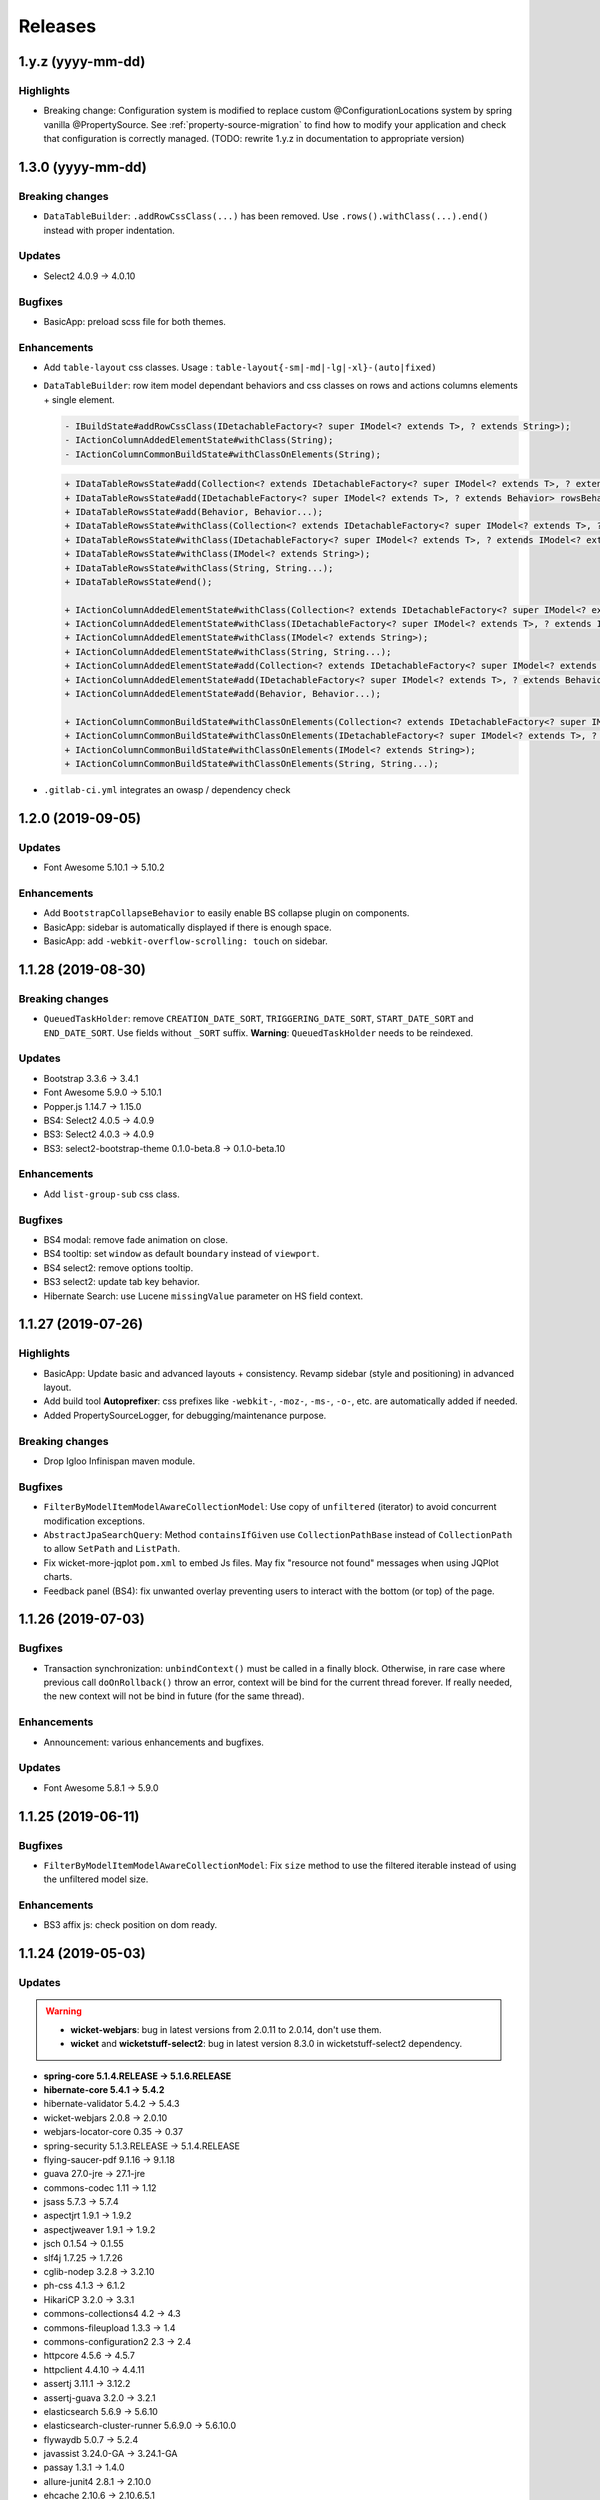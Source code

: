 ########
Releases
########

.. _v1.y.z:

1.y.z (yyyy-mm-dd)
###################

Highlights
**********

* Breaking change: Configuration system is modified to
  replace custom @ConfigurationLocations system by spring vanilla
  @PropertySource. See :ref:`property-source-migration` to find how to modify
  your application and check that configuration is correctly managed.
  (TODO: rewrite 1.y.z in documentation to appropriate version)

.. _v1.3.0:

1.3.0 (yyyy-mm-dd)
##################

Breaking changes
****************

* ``DataTableBuilder``: ``.addRowCssClass(...)`` has been removed. Use
  ``.rows().withClass(...).end()`` instead with proper indentation.

Updates
*******

* Select2 4.0.9 -> 4.0.10

Bugfixes
********

* BasicApp: preload scss file for both themes.

Enhancements
************

* Add ``table-layout`` css classes.
  Usage : ``table-layout{-sm|-md|-lg|-xl}-(auto|fixed)``
* ``DataTableBuilder``: row item model dependant behaviors and css classes
  on rows and actions columns elements + single element.

  .. code-block:: text

    - IBuildState#addRowCssClass(IDetachableFactory<? super IModel<? extends T>, ? extends String>);
    - IActionColumnAddedElementState#withClass(String);
    - IActionColumnCommonBuildState#withClassOnElements(String);

  .. code-block:: text

    + IDataTableRowsState#add(Collection<? extends IDetachableFactory<? super IModel<? extends T>, ? extends Behavior>>);
    + IDataTableRowsState#add(IDetachableFactory<? super IModel<? extends T>, ? extends Behavior> rowsBehaviorFactory);
    + IDataTableRowsState#add(Behavior, Behavior...);
    + IDataTableRowsState#withClass(Collection<? extends IDetachableFactory<? super IModel<? extends T>, ? extends IModel<? extends String>>>);
    + IDataTableRowsState#withClass(IDetachableFactory<? super IModel<? extends T>, ? extends IModel<? extends String>>);
    + IDataTableRowsState#withClass(IModel<? extends String>);
    + IDataTableRowsState#withClass(String, String...);
    + IDataTableRowsState#end();

    + IActionColumnAddedElementState#withClass(Collection<? extends IDetachableFactory<? super IModel<? extends T>, ? extends IModel<? extends String>>>);
    + IActionColumnAddedElementState#withClass(IDetachableFactory<? super IModel<? extends T>, ? extends IModel<? extends String>>);
    + IActionColumnAddedElementState#withClass(IModel<? extends String>);
    + IActionColumnAddedElementState#withClass(String, String...);
    + IActionColumnAddedElementState#add(Collection<? extends IDetachableFactory<? super IModel<? extends T>, ? extends Behavior>>);
    + IActionColumnAddedElementState#add(IDetachableFactory<? super IModel<? extends T>, ? extends Behavior>);
    + IActionColumnAddedElementState#add(Behavior, Behavior...);

    + IActionColumnCommonBuildState#withClassOnElements(Collection<? extends IDetachableFactory<? super IModel<? extends T>, ? extends IModel<? extends String>>>);
    + IActionColumnCommonBuildState#withClassOnElements(IDetachableFactory<? super IModel<? extends T>, ? extends IModel<? extends String>>);
    + IActionColumnCommonBuildState#withClassOnElements(IModel<? extends String>);
    + IActionColumnCommonBuildState#withClassOnElements(String, String...);

* ``.gitlab-ci.yml`` integrates an owasp / dependency check

.. _v1.2.0:

1.2.0 (2019-09-05)
##################

Updates
*******

* Font Awesome 5.10.1 -> 5.10.2

Enhancements
************

* Add ``BootstrapCollapseBehavior`` to easily enable BS collapse plugin on
  components.
* BasicApp: sidebar is automatically displayed if there is enough space.
* BasicApp: add ``-webkit-overflow-scrolling: touch`` on sidebar.

.. _v1.1.28:

1.1.28 (2019-08-30)
###################

Breaking changes
****************

* ``QueuedTaskHolder``: remove ``CREATION_DATE_SORT``, ``TRIGGERING_DATE_SORT``,
  ``START_DATE_SORT`` and ``END_DATE_SORT``. Use fields without ``_SORT``
  suffix. **Warning**: ``QueuedTaskHolder`` needs to be reindexed.

Updates
*******

* Bootstrap 3.3.6 -> 3.4.1
* Font Awesome 5.9.0 -> 5.10.1
* Popper.js 1.14.7 -> 1.15.0
* BS4: Select2 4.0.5 -> 4.0.9
* BS3: Select2 4.0.3 -> 4.0.9
* BS3: select2-bootstrap-theme 0.1.0-beta.8 -> 0.1.0-beta.10

Enhancements
************

* Add ``list-group-sub`` css class.

Bugfixes
********

* BS4 modal: remove fade animation on close.
* BS4 tooltip: set ``window`` as default ``boundary`` instead of ``viewport``.
* BS4 select2: remove options tooltip.
* BS3 select2: update tab key behavior.
* Hibernate Search: use Lucene ``missingValue`` parameter on HS field context.

.. _v1.1.27:

1.1.27 (2019-07-26)
###################

Highlights
**********

* BasicApp: Update basic and advanced layouts + consistency.
  Revamp sidebar (style and positioning) in advanced layout.
* Add build tool **Autoprefixer**: css prefixes like ``-webkit-``, ``-moz-``,
  ``-ms-``, ``-o-``, etc. are automatically added if needed.
* Added PropertySourceLogger, for debugging/maintenance purpose.

Breaking changes
****************

* Drop Igloo Infinispan maven module.

Bugfixes
********

* ``FilterByModelItemModelAwareCollectionModel``: Use copy of ``unfiltered``
  (iterator) to avoid concurrent modification exceptions.
* ``AbstractJpaSearchQuery``: Method ``containsIfGiven`` use
  ``CollectionPathBase`` instead of ``CollectionPath`` to allow ``SetPath``
  and ``ListPath``.
* Fix wicket-more-jqplot ``pom.xml`` to embed Js files. May fix "resource
  not found" messages when using JQPlot charts.
* Feedback panel (BS4): fix unwanted overlay preventing users to interact with
  the bottom (or top) of the page.

.. _v1.1.26:

1.1.26 (2019-07-03)
###################

Bugfixes
********

* Transaction synchronization: ``unbindContext()`` must be called in a finally
  block. Otherwise, in rare case where previous call ``doOnRollback()`` throw
  an error, context will be bind for the current thread forever. If really
  needed, the new context will not be bind in future (for the same thread).

Enhancements
************

* Announcement: various enhancements and bugfixes.

Updates
*******

* Font Awesome 5.8.1 -> 5.9.0

.. _v1.1.25:

1.1.25 (2019-06-11)
###################

Bugfixes
********

* ``FilterByModelItemModelAwareCollectionModel``: Fix ``size`` method to use
  the filtered iterable instead of using the unfiltered model size.

Enhancements
************

* BS3 affix js: check position on dom ready.

.. _v1.1.24:

1.1.24 (2019-05-03)
###################

Updates
*******

.. warning::
  - **wicket-webjars**: bug in latest versions from 2.0.11 to 2.0.14,
    don't use them.

  - **wicket** and **wicketstuff-select2**: bug in latest version 8.3.0 in
    wicketstuff-select2 dependency.

* **spring-core 5.1.4.RELEASE -> 5.1.6.RELEASE**
* **hibernate-core 5.4.1 -> 5.4.2**
* hibernate-validator 5.4.2 -> 5.4.3
* wicket-webjars 2.0.8 -> 2.0.10
* webjars-locator-core 0.35 -> 0.37
* spring-security 5.1.3.RELEASE -> 5.1.4.RELEASE
* flying-saucer-pdf 9.1.16 -> 9.1.18
* guava 27.0-jre -> 27.1-jre
* commons-codec 1.11 -> 1.12
* jsass 5.7.3 -> 5.7.4
* aspectjrt 1.9.1 -> 1.9.2
* aspectjweaver 1.9.1 -> 1.9.2
* jsch 0.1.54 -> 0.1.55
* slf4j 1.7.25 -> 1.7.26
* cglib-nodep 3.2.8 -> 3.2.10
* ph-css 4.1.3 -> 6.1.2
* HikariCP 3.2.0 -> 3.3.1
* commons-collections4 4.2 -> 4.3
* commons-fileupload 1.3.3 -> 1.4
* commons-configuration2 2.3 -> 2.4
* httpcore 4.5.6 -> 4.5.7
* httpclient 4.4.10 -> 4.4.11
* assertj 3.11.1 -> 3.12.2
* assertj-guava 3.2.0 -> 3.2.1
* elasticsearch 5.6.9 -> 5.6.10
* elasticsearch-cluster-runner 5.6.9.0 -> 5.6.10.0
* flywaydb 5.0.7 -> 5.2.4
* javassist 3.24.0-GA -> 3.24.1-GA
* passay 1.3.1 -> 1.4.0
* allure-junit4 2.8.1 -> 2.10.0
* ehcache 2.10.6 -> 2.10.6.5.1
* allure-maven 2.9 -> 2.10.0
* mockito-core 2.23.0 -> 2.25.1
* jackson 2.9.7 -> 2.9.8
* h2database 1.4.197 -> 1.4.199
* maven-javadoc-plugin 3.0.1 -> 3.1.0
* jacoco-maven-plugin 0.8.0 -> 0.8.3
* maven-assembly-plugin 3.1.0 -> 3.1.1
* maven-clean-plugin 3.0.0 -> 3.1.0
* maven-compiler-plugin 3.7.0 -> 3.8.0
* maven-dependency-plugin 3.0.2 -> 3.1.1
* maven-deploy-plugin 2.8.2 -> 3.0.0-M1
* maven-enforcer-plugin 3.0.0-M1 -> 3.0.0-M2
* maven-install-plugin 2.5.5 -> 3.0.0-M1
* maven-failsafe-plugin 2.21.0 -> 3.0.0-M3
* maven-jar-plugin 3.0.2 -> 3.1.1
* maven-resources-plugin 3.0.2 -> 3.1.1
* maven-surefire-plugin 2.21.0 -> 3.0.0-M3
* maven-war-plugin 3.2.1 -> 3.2.2
* animal-sniffer-maven-plugin 1.16 -> 1.17
* wagon-maven-plugin 1.0 -> 2.0.0
* wagon-ssh-external 3.2.0 -> 3.3.1

Dependencies deleted
********************

* pgjdbc-ng
* solr-core

Enhancements
************

Added `Owasp Dependency-Check and Versions maven plugin`_ for maven dependencies.

.. _Owasp Dependency-Check and Versions maven plugin: ../usage/howtos/owasp-maven-versions-plugin.html

Refactor basic-application java configuration, now uses a `custom Spring-boot annotation`_.

.. _custom Spring-boot annotation: ../usage/howtos/spring-boot.html

.. _v1.1.23:

1.1.23 (2019-03-04)
###################

Enhancements
************

* Excel init data: fallback on old xls format to avoid breaking change.

.. _v1.1.22:

1.1.22 (2019-03-04)
###################

Breaking changes
****************

* Refactor ``ReferenceData``:

  * Remove ``*Simple*ReferenceData*`` classes and references.
  * Rename ``*Localized*GenericReferenceData*`` classes and references to
    ``*GenericReferenceData*``
  * BasicApp: Rename ``*LocalizedReferenceData*`` classes and references to
    ``*ReferenceData*``.
  * BasicApp: Rename ``*Simple*ReferenceData*`` classes and references to
    ``*Basic*ReferenceData*``.

Enhancements
************

.. warning::

  This is a unwanted breaking change. Use 1.1.23 instead to keep using the old
  xls format.

* Excel init data: use xlsx format instead of xls.

.. _v1.1.21:

1.1.21 (2019-03-29)
####################################

Updates
*******

* Bootstrap 4.2.1 -> 4.3.1
* Font Awesome 5.7.0 -> 5.8.1
* popper.js 1.14.6 -> 1.14.7

Bugfixes
********

* BasicApp: Fix ``UserPasswordValidator`` to check the username rule. It now
  has to be added to a ``ModelValidatingForm`` instead of a ``Form``.
* BasicApp: Fix email check on password reset page.

Enhancements
************

* Select2: override BS theme to make multiple selection choices more responsive.

.. _v1.1.20:

1.1.20 (2019-03-22)
###################

Bugfixes
********

* Fix Hibernate Search sort util to deal with score sort.
* Fix condition for ``notEmpty`` and ``mapNotEmpty`` predicates.

Enhancements
************

* BS3 module:

  * Custom Select2 4.0.3 js file.
  * Update Select2 Bootstrap 3 theme and clean up override.
  * Update JQuery UI to 1.12.1 with custom js and css files.
  * Change pagination default size (small) in panel add-in.
  * Update logo on console sign in page.
  * Change modal backdrop style.
  * Fix popover html template.


.. _v1.1.19:

1.1.19 (2019-02-25)
###################

Updates
*******

* Bindgen 4.0.1 -> 4.0.2

Enhancements
************

* Update and fix footer layout on BasicApp and console template.

.. _v1.1.18:

1.1.18 (2019-02-13)
###################

Updates
*******

* Hibernate 5.3.7 -> 5.4.0
* Hibernate 5.10.4 -> 5.11.0
* Spring 5.0.10 -> 5.1.4
* Spring security 5.0.9 -> 5.1.3
* Font Awesome 5.6.3 -> 5.7.0

Hibernate & JAXB dependencies
-----------------------------

From 5.4.0, Hibernate includes JAXB dependencies in pom.xml, so this new release
transitively includes javax.xml.bind:jaxb-api and org.glassfish.jaxb:jaxb-runtime
(and transitive dependencies). Please check your dependencies.

Enhancements
************

* Improve inclusion of tables into cards with new custom css classes (``.table-bordered-inner``, ``.table-card-body``, ``.card-body-table``).
  From now on every content in a ``card`` should be placed under a ``card-body`` element.
* Add new method ``replaceAll`` in ``CollectionUtils`` utilitary to provide the transformation to operate on the reverse collection.
* Creation of a new Igloo module, ``igloo-component-jpa-more-test``, that was originally included in ``igloo-component-jpa-more``. It includes utilitaries for tests
  and all tests present in ``igloo-component-jpa-more`` ``src/test`` package.
* Select2: Override ``ChoiceProvider`` to add ``offset`` and ``limit`` parameters to ``query`` method.
  Also, compute ``hasMore`` attribut for ajax response.

.. _v1.1.17:

1.1.17 (2019-01-04)
###################

Updates
*******

 * Bootstrap 4.1.3 -> 4.2.1
 * Font Awesome 5.6.1 -> 5.6.3

.. _v1.1.16:

1.1.16 (2018-12-28)
###################

Bugfixes
********

* Fix partial reindexation form not submitted.
* BasicApp: fix email in import excel files.

Breaking changes
****************

* Update scss custom grid:

  * Remove ``.row-default`` and ``.row-compact``, use ``.row-md`` and ``.row-xs`` instead.
  * Change ``$grid-gutter-widths`` to ``$grid-gutters`` and update keys from ``(0, 1, 2, 3, 4, 5, 6)`` to ``(0, xxs, xs, sm, md, lg, xl, xxl)``.
  * Add ``$layout-container-padding-x`` for consistency across containers in page sections.
  * Revamp css for description parts (label-value display).

Updates
*******

* Allure (test reports) updated to version 2.8.1

.. _v1.1.15:

1.1.15 (2018-12-14)
###################

Bugfixes
********

* Fix :issue:`16` Webjars - too many open files

Updates
*******

* Font Awesome 5.5.0 -> 5.6.1
* Wicket Stuff Select2 8.1.0 -> 8.2.0
* Apache POI 4.0.0 -> 4.0.1
* Popper.js 1.14.4 -> 1.14.6
* Clipboard.js 2.0.1 -> 2.0.4

Enhancements
************

* BasicApp: consistent use of default locale french.
* BasicApp: refactor users admin pages.
* BasicApp: add tabs in user detail pages.

WicketTester
************

WicketTester mecanism has been improved by providing new utilitary methods and
somes modules were refactored in that way.

.. _v1.1.14:

1.1.14 (2018-12-03)
###################

Enhancements
************

* Bootstrap Modal changes:

  * Use custom js file ``modal-more.js`` to override modal behavior.
  * Move ``_enforceFocus`` method override in ``modal-more.js``.
  * Override ``show`` and ``hide`` methods to move modal to body on show
    and put it back to its parent on hide.
  * Override ``show`` and ``hide`` methods to force modal to close on
    transition.
  * Remove custom ``modal.js`` override, no longer needed.

* BasicApp: minor scss updates.

.. _v1.1.13:

1.1.13 (2018-11-23)
###################

Bugfixes
********

* Fix Apache POI dependency: add missing commons-math3.
* Remove from html useless confirm modal on hidden event.
* BasicApp: add missing visible condition on navbar submenu items.

.. _v1.1.12:

1.1.12 (2018-11-19)
###################

.. warning::
  Apache POI 4.0.0: dependency ``commons-math3`` is missing.
  Use Igloo 1.1.13 instead or add the dependency locally.

Bugfixes
********

* Add missing Bootstrap Util js dependency for Bootstrap Modal js.

Updates
*******

* Wicket 8.1.0 -> 8.2.0

  * https://wicket.apache.org/news/2018/11/17/wicket-8.2.0-released.html

* javax.mail:mail 1.4.7 updated to com.sun.mail:javax.mail 1.6.2

  * javax.mail:mail added as a forbidden dependency
  * igloo-component-spring dependency modified to com.sun.mail:javax.mail
  * if you declare your own javax.mail:mail dependency in you project, please
    update groupId/artifactId with com.sun.mail/javax.mail

* poi 3.17.0 updated to poi 4.0.0; there's some breaking change that are not
  involved in API used by Igloo

  * http://poi.apache.org/changes.html#4.0.0

* Font Awesome 5.3.1 -> 5.5.0

  * https://github.com/FortAwesome/Font-Awesome/releases/tag/5.4.0
  * https://github.com/FortAwesome/Font-Awesome/releases/tag/5.4.1
  * https://github.com/FortAwesome/Font-Awesome/releases/tag/5.4.2
  * https://github.com/FortAwesome/Font-Awesome/releases/tag/5.5.0

* Bindgen 4.0.0 -> 4.0.1

Enhancements
************

* BasicApp: fix reference data permission check on add action.
* BasicApp: add build date and commit sha in footer.

WicketTester
************

* The use of ``WicketTester`` has been added to the BasicApplication. For now it's
  more a showcase and does not present an entire test coverage.
* This development required to create a new Igloo module,
  ``igloo-component-wicket-more-test``, that was originally included in
  ``igloo-component-wicket-more``.
* Note that the version of ``igloo-component-jpa-test`` has been declared globally,
  so it should not be present in project pom anymore.

.. _v1.1.11:

1.1.11 (2018-11-06)
###################

.. warning::
  Wicket 8.1.0 websocket implementation is broken wicket Tomcat 8.5+
  (https://github.com/apache/wicket/commit/5fc86bdd8628686ffcd124849750f327dccc0c77#diff-94114697955d73acae40bf0a21c6b961)
  Please do not update if you use websocket.

Bugfixes
********

* Fix Select2 focus and dropdown results position in Bootstrap Modal.

.. _v1.1.10:

1.1.10 (2018-10-29)
###################

Dependencies
************

* Major updates:

  * hibernate 5.3.5 -> 5.3.17, hibernate-search 5.10.3 -> 5.10.4
  * spring 5.0.7 -> 5.0.10, spring-security 5.0.6 -> 5.0.9
  * wicket 8.0.0 -> 8.1.0

.. warning::
  Wicket 8.1.0 websocket implementation is broken wicket Tomcat 8.5+
  (https://github.com/apache/wicket/commit/5fc86bdd8628686ffcd124849750f327dccc0c77#diff-94114697955d73acae40bf0a21c6b961)
  Please do not update if you use websocket.

* Details:

  * https://github.com/igloo-project/igloo-parent/commit/5fbfce45d2ea92c340dff6107c24a2de0e28e19b
  * https://github.com/igloo-project/igloo-parent/commit/80563f1a097d46fae2c3dfc310966265ecbf46db
  * https://github.com/igloo-project/igloo-parent/commit/d4c3a13fc28ff46c0802f3443b17940c01cb235a
  * https://github.com/igloo-project/igloo-parent/commit/e4107081d829c3f36106674fa778ba771a69d94f
  * https://github.com/igloo-project/igloo-parent/commit/d082937880f43dd076fd7615f15a902aaa00140b

.. _v1.1.9:

1.1.9 (2018-10-29)
##################

Bugfixes
********

* Fix JQuery UI datepicker absolute top position.
* Fix condition on edit button for ``ReferenceData`` list pages.

Enhancements
************

* Move Wicket JavaScript and Select2 custom settings to
  ``CoreWicketApplication``.
* Add announcement feature into BasicApp.
* Update error pages (403, 404, 500, 503).

Breaking changes
****************

* ``DataTableBuilder``: rename method
  ``when(SerializablePredicate2<? super T> predicate)`` to
  ``whenPredicate(SerializablePredicate2<? super T> predicate)``.


.. _v1.1.8:

1.1.8 (2018-10-11)
##################

Bugfixes
********

* Fix conflict between Bootstrap 4 tooltip and JQuery UI widget tooltip.

Breaking changes
****************

* Override JQuery UI js ressource from WiQuery to remove widget tooltip.

.. _v1.1.7:

1.1.7 (2018-10-10)
##################

Bugfixes
********

* Fix inline enclosure component handler in BS modal.
* Fix limit 0 case in QueryDSL and HS search query (return empty list).

Breaking changes
****************

* Custom Wicket tag ``wicket:enclosure-container`` is now deprecated and will be
  removed soon. Use Igloo component ``EnclosureContainer`` instead.

Enhancements
************

* added tests on rollback behavior in ``igloo-component-jpa-test``

.. _v1.1.6:

1.1.6 (2018-10-01)
##################

Bugfixes
********

* Select2: attach component to the Bootstrap modal.

Breaking changes
****************

* Fix Bootstrap variables override.

.. _v1.1.5:

1.1.5 (2018-09-24)
##################

Bugfixes
********

* Select2: prevent dropdown toggle (open) on clear (single + multiple).
* Select2: dispose tooltip on element clear (multiple).

Updates
*******

* Font Awesome 5.3.1.

Enhancements
************

* Add build informations (date, commit sha, etc.).
* Consistency in use of Wicket ``Session.get()``.
* Remove useless icon on cancel buttons.
* BasicApp: Fix custom BS checkbox position.
* BasicApp: Improve alignment on page title and back to btn.
* BasicApp: Minor change on style (nav and pagination background colors).
* BasicApp: Remove useless link to user detail page.

.. _v1.1.4:

1.1.4 (2018-09-16)
##################

Bugfixes
********

* :issue:`18` - fix grouping/splitting behavior when sending a notification to
  multiple recipients.
* :issue:`17` - use an explicit setting ``notification.mail.sender.behavior``
  to control what is done when sender is not explictly set when a mail is sent.
  Get rid of an extraneous INFO message on PropertyServiceImpl when
  ``notification.mail.sender`` is empty.

Breaking changes
****************

If you use a not-empty value for ``notification.mail.sender``, you need to
add to your configuration
``notification.mail.sender.behavior=FALLBACK_TO_CONFIGURATION``.

.. _v1.1.3:

1.1.3 (2018-09-12)
##################

Bugfixes
********

* Fix off-request wicket generation (scheduler, async tasks). The issue broke
  all wicket-based API used outside of an HTTP request.
* Fix a problematic dependency declaration on igloo-dependency-hibernate-search
  that triggers (wrongly) SNAPSHOT detection by jgitflow plugin.

.. _v1.1.2:

1.1.2 (2018-09-06)
##################

Enhancements
************

This changes are backward-compatible.

* added JNDI's database support (:ref:`jndi`)
* added ``igloo.config`` and ``igloo.log4j`` configuration overrides
  (:ref:`config.bootstrap`)
* drop some useless WARN messages
* AuthenticationManager now uses Spring to search AuthenticationProvider
  (instead of a static configuration).

Bugfixes
********

* fix logger's configuration overriding (higher precedence for last files).

Misc
****

* update developers' information (pom.xml)

.. _v1.1.1:

1.1.1 (2018-09-03)
##################

Enhancements
************

* [4747e20056678ae7300272a6bf9dd39d38ba7b9a] added !default on some styles
* [713cc732fce44c5b26e3cf9e46abf5aebcacb9c3] update some data for Excel-based
  initialization
* [c28ed4fccd9a25481123da2db48d34d54c031a98] basic-application: use raw
  bootstrap grid styling instead of custom styles
* [df3bcdb1f215e7005efba0fefcde751064bddb0b] prepare bootstrap-override
  resources to ease fix and workaround integration in Igloo on external styling
  resources (bootstrap, ...).

Bugfixes
********

* [e3007084ca90495cc4e8b9d875938f6d52c8a25c] workaround for bootstrap col-auto max width
* [ad0896a0ab4b28705e9bef122050bf330f557f9b] fix scroll to top (styles)

.. _v1.1.0:

1.1.0 (2018-08-20)
##################

Major rewrite of Igloo ; see Migrating to 1.1 guide.
